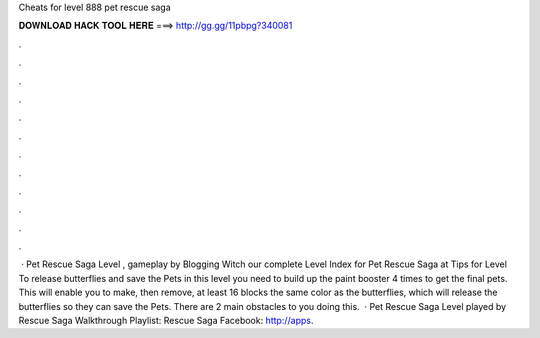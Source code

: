 Cheats for level 888 pet rescue saga

𝐃𝐎𝐖𝐍𝐋𝐎𝐀𝐃 𝐇𝐀𝐂𝐊 𝐓𝐎𝐎𝐋 𝐇𝐄𝐑𝐄 ===> http://gg.gg/11pbpg?340081

.

.

.

.

.

.

.

.

.

.

.

.

 · Pet Rescue Saga Level , gameplay by Blogging Witch  our complete Level Index for Pet Rescue Saga at  Tips for Level To release butterflies and save the Pets in this level you need to build up the paint booster 4 times to get the final pets. This will enable you to make, then remove, at least 16 blocks the same color as the butterflies, which will release the butterflies so they can save the Pets. There are 2 main obstacles to you doing this.  · Pet Rescue Saga Level played by  Rescue Saga Walkthrough Playlist:  Rescue Saga Facebook: http://apps.